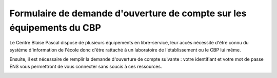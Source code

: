 Formulaire de demande d'ouverture de compte sur les équipements du CBP
======================================================================

Le Centre Blaise Pascal dispose de plusieurs équipements en libre-service, leur accès nécessite d'être connu du système d'information de l'école donc d'être rattaché à un laboratoire de l'établissement ou le CBP lui même.

Ensuite, il est nécessaire de remplir la demande d'ouverture de compte suivante : votre identifiant et votre mot de passe ENS vous permettront de vous connecter sans soucis à ces ressources. 

.. container:: pt-2 border border-secondary-subtle 

    .. raw:: html

        <form class="ms-2 me-2">
            <div class="row ">
                <div class="col ">
                    <div class="mb-2">
                        <label for="inputSurname" >Nom*</label>
                        <input type="text" class="form-control form-style" id="inputSurname" aria-describedby="emailHelp">
                    </div>
                    <div class="mb-2">
                        <label for="inputPrenom">Prénom*</label>
                        <input type="text" class="form-control form-style" id="inputPrenom" aria-describedby="emailHelp">
                    </div>
                    <div class="mb-2">
                        <label for="inputEtablissement">Établissement*</label>
                        <input type="text" class="form-control form-style" id="inputEtablissement" aria-describedby="emailHelp">
                    </div>
                    <div class="mb-2">
                        <label for="inputLaboratory">Laboratoire ou Département*</label>
                        <input type="text" class="form-control form-style" id="inputLaboratory">
                    </div>
                </div>
                <div class="col">
                    <div class="mb-2">
                        <label for="inputEmail">Email*</label>
                        <input type="email" class="form-control form-style" id="inputEmail">
                    </div>
                    <div class="mb-2">
                        <label for="inputEmailOther">Courriel de la personne marraine *</label>
                        <input type="text" class="form-control form-style" id="inputEmailOther">
                    </div>
                    <div class="mb-2" >
                        <label for="inputStartDate">Date de début*</label>
                        <input type="date" class="form-control form-style" style="padding: 0 0 0 10px;"  id="inputStartDate" value="">
                    </div>
                    <div class="mb-2" >
                        <label for="inputEndDate">Date de fin*</label>
                        <input type="date" class="form-control form-style" style="padding: 0 0 0 10px;"  id="inputEndDate" value="">
                    </div>
                </div>
            </div>
            
            <div class="form-floating mt-2">
                <textarea class="form-control" placeholder="Leave a comment here" id="floatingTextarea1" style="height: 100px; border-color: #E69645;"></textarea>
                <label for="floatingTextarea1">Descriptif du domaine</label>
            </div>
            <div class="form-floating mt-3"> 
                <textarea class="form-control" placeholder="Leave a comment here" id="floatingTextarea2" style="height: 100px; border-color: #E69645;"></textarea>     
                <label for="floatingTextarea2">Logiciels ou bibliothèques utilisés</label>
            </div>

            <p class="mt-3 fs-12"><i>Les champs marqués d'une étoile (*) sont obligatoires !</i></p>

            <div class="text-center">
                <button type="submit" class="btn mb-4" style="border-color: #E69645;">Soumettre</button>
            </div>
        </form>   

        